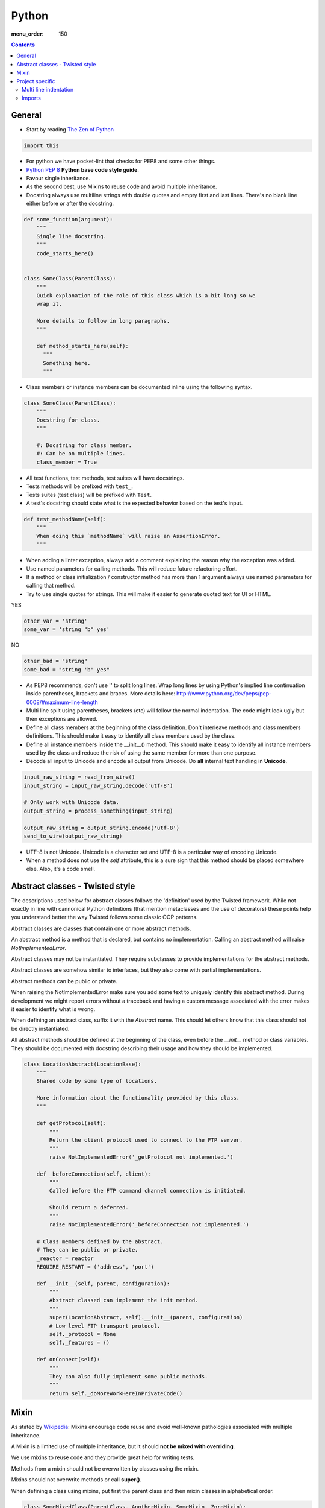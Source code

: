 Python
######

:menu_order: 150

.. contents::


General
=======

* Start by reading
  `The Zen of Python <https://www.python.org/dev/peps/pep-0020/>`_

.. sourcecode:: python

    import this

* For python we have pocket-lint that checks for PEP8 and some other things.

* `Python PEP 8 <http://www.python.org/dev/peps/pep-0008/>`_
  **Python base code style guide**.

* Favour single inheritance.

* As the second best, use Mixins to reuse code and avoid multiple inheritance.

* Docstring always use multiline strings with double quotes and empty first
  and last lines. There's no blank line either before or after the docstring.

.. sourcecode:: python

    def some_function(argument):
        """
        Single line docstring.
        """
        code_starts_here()


    class SomeClass(ParentClass):
        """
        Quick explanation of the role of this class which is a bit long so we
        wrap it.

        More details to follow in long paragraphs.
        """

        def method_starts_here(self):
          """
          Something here.
          """

* Class members or instance members can be documented inline using the
  following syntax.

.. sourcecode:: python

    class SomeClass(ParentClass):
        """
        Docstring for class.
        """

        #: Docstring for class member.
        #: Can be on multiple lines.
        class_member = True

* All test functions, test methods, test suites will have docstrings.

* Tests methods will be prefixed with ``test_``.

* Tests suites (test class) will be prefixed with ``Test``.

* A test's docstring should state what is the expected behavior based on
  the test's input.

.. sourcecode:: python

    def test_methodName(self):
        """
        When doing this `methodName` will raise an AssertionError.
        """

* When adding a linter exception, always add a comment explaining the reason
  why the exception was added.

* Use named parameters for calling methods. This will reduce future
  refactoring effort.

* If a method or class initialization / constructor method has more than 1
  argument always use named parameters for calling that method.

* Try to use single quotes for strings. This will make it easier to generate
  quoted text for UI or HTML.

YES

.. sourcecode:: python

    other_var = 'string'
    some_var = 'string "b" yes'

NO

.. sourcecode:: python

    other_bad = "string"
    some_bad = "string 'b' yes"

* As PEP8 recommends, don't use '\' to split long lines. Wrap long lines by
  using Python's implied line continuation inside parentheses, brackets and
  braces. More details here:
  http://www.python.org/dev/peps/pep-0008/#maximum-line-length

* Multi line split using parentheses, brackets (etc) will follow the normal
  indentation. The code might look ugly but then exceptions are allowed.

* Define all class members at the beginning of the class definition.
  Don't interleave methods and class members definitions. This should make it
  easy to identify all class members used by the class.

* Define all instance members inside the __init__() method. This should make
  it easy to identify all instance members used by the class and reduce the
  risk of using the same member for more than one purpose.

* Decode all input to Unicode and encode all output from Unicode. Do **all**
  internal text handling in **Unicode**.

.. sourcecode:: python

    input_raw_string = read_from_wire()
    input_string = input_raw_string.decode('utf-8')

    # Only work with Unicode data.
    output_string = process_something(input_string)

    output_raw_string = output_string.encode('utf-8')
    send_to_wire(output_raw_string)

* UTF-8 is not Unicode.
  Unicode is a character set and UTF-8 is a particular way of
  encoding Unicode.

* When a method does not use the *self* attribute, this is a sure sign
  that this method should be placed somewhere else. Also, it's a code smell.


Abstract classes - Twisted style
================================

The descriptions used below for abstract classes follows the 'definition' 
used by the Twisted framework. While not exactly in line with cannonical Python
definitions (that mention metaclasses and the use of decorators) these points
help you understand better the way Twisted follows some classic OOP patterns.

Abstract classes are classes that contain one or more abstract methods.

An abstract method is a method that is declared,
but contains no implementation.
Calling an abstract method will raise `NotImplementedError`.

Abstract classes may not be instantiated.
They require subclasses to provide implementations for the abstract methods.

Abstract classes are somehow similar to interfaces, but they also come with
partial implementations.

Abstract methods can be public or private.

When raising the NotImplementedError make sure you add some text to uniquely
identify this abstract method.
During development we might report errors without a traceback and having a
custom message associated with the error makes it easier to identify what is
wrong.

When defining an abstract class, suffix it with the `Abstract` name.
This should let others know that this class should not be directly instantiated.

All abstract methods should be defined at the beginning of the class, even
before the `__init__` method or class variables.
They should be documented with docstring describing their usage and how they
should be implemented.


.. sourcecode:: python

    class LocationAbstract(LocationBase):
        """
        Shared code by some type of locations.

        More information about the functionality provided by this class.
        """

        def getProtocol(self):
            """
            Return the client protocol used to connect to the FTP server.
            """
            raise NotImplementedError('_getProtocol not implemented.')

        def _beforeConnection(self, client):
            """
            Called before the FTP command channel connection is initiated.

            Should return a deferred.
            """
            raise NotImplementedError('_beforeConnection not implemented.')

        # Class members defined by the abstract.
        # They can be public or private.
        _reactor = reactor
        REQUIRE_RESTART = ('address', 'port')

        def __init__(self, parent, configuration):
            """
            Abstract classed can implement the init method.
            """
            super(LocationAbstract, self).__init__(parent, configuration)
            # Low level FTP transport protocol.
            self._protocol = None
            self._features = ()

        def onConnect(self):
            """
            They can also fully implement some public methods.
            """
            return self._doMoreWorkHereInPrivateCode()


Mixin
=====

As stated by `Wikipedia <http://en.wikipedia.org/wiki/Mixin>`_:
Mixins encourage code reuse and avoid well-known pathologies associated
with multiple inheritance.

A Mixin is a limited use of multiple inheritance, but it should **not be
mixed with overriding**.

We use mixins to reuse code and they provide great help for writing tests.

Methods from a mixin should not be overwritten by classes using the mixin.

Mixins should not overwrite methods or call **super()**.

When defining a class using mixins, put first the parent class and then
mixin classes in alphabetical order.

.. sourcecode:: python

    class SomeMixedClass(ParentClass, AnotherMixin, SomeMixin, ZoroMixin):
        """
        A class with `single` inheritance and multiple mixins.
        """

When defining a mixin, document the external class or instance members used
by the mixin.

.. sourcecode:: python

    from some_package import complicated_code_using, complicated_other_using


    class LoginMixin(object):
        """
        Does some kind of work.

        username - account used for authentication.
        password - password for the account
        ssh_key - SSH key for authentication
        """

        def loginWithUsernameAndPassword(self):
            """
            Does something.
            """
            if self.username:
                raise SomeException()

            complicated_code_using(self.username, self.password)

        def loginWithUsernameAndSSHKey(self):
            """
            Does something else.
            """
            complicated_other_using(self.username, self.ssh_key)


Project specific
================

* When default arguments have mutable values they are defined as `None` and
  then assigned the default value.

  Otherwise this can hit us very hard. `More details here
  <http://stackoverflow.com/q/1132941/539264>`_.

.. sourcecode:: python

    def methodName(self, a, b='imutable', c=None, d=None):
        """
        Describe method.
        """
        if c is None:
           c = []

        if d is None:
           d = SomeObject()


Multi line indentation
----------------------

* For now, just some examples:

.. sourcecode:: python

    self.logger.log(
        message_id=factory.number(),
        name=factory.getUniqueString(),
        callback=do_something_else,
        )

Same indentation applies for brackets:

.. sourcecode:: python

    some_list = [
        bla,
        blabla,
        alabala,
        ]

* 2 line code exception. If the expression between parentheses fits on one line:

.. sourcecode:: python

    self.logger.log(
        factory.number(), factory.getUniqueString())

* Conditional exception. When indenting parentheses for conditional
  expressions add one extra indent to separate the condition expression
  from the conditional block.

.. sourcecode:: python

    if (somethin_else is None or
            say_something_else is None):
        do_else = nothing
        do_something()

    if (somethin_else is None or
            say_something_else is None or
            we_should_not_have_long_conditionals
            ):
        do_else = nothing
        do_something()

* Class, method and function indentation.

.. sourcecode:: python

    class MyClassName(
            VeryLongParentClass, VeryLongOtherMixin):
        """
        Docstring here.
        """

    def myMethodWithLongArguments(self,
            name=None, other_long_thing=None):
        """
        Docstring here.
        """

    def my_function_with_long_arguments(
            name=None,
            other_long_thing=None,
            other_very_long_argument=None,
            ):
        """
        Docstring here.
        """


Imports
-------

* Imports should be called at the start of each module, the only exception 
  allowed would be when there is a need to avoid circular imports.

* There is one empty line between the import block and the module comment.

* The imports blocks are separated by one empty line.

* They will be arranged in 3 major blocks:

  * The first one is for importing from Python standard modules.
  * The second from modules outside of the project (3rd party).
  * The last for modules belonging to the project.

* In each block the modules are sorted in alphabetical order,
  case-insensitive.

* When importing multiple members of a module, if they don't exceed the 78
  characters limit, they will be listed on the same line

* When importing multiple members of a module, and they exceed the 78
  characters limit, they will be listed between parentheses, with each member on a
  line ending with comma.

A good example:

.. sourcecode:: python

    # Copyright (c) YEAR Your Name.
    # See LICENSE for details.
    """Sample module for demonstrating imports coding conventions."""
    from __future__ import with_statement

    from optparse import OptionParser
    import logging
    import os
    import sys
    import time
    import types

    from OpenSSL import crypto
    from twisted.web import server
    import simplejson as json

    from chevah.commons.utils.constants import (
        DEFAULT_KEY_SIZE,
        DEFAULT_KEY_TYPE,
        DEFAULT_PUBLIC_KEY_EXTENSION,
        )
    from chevah.commons.utils.exceptions import OperationalException
    from chevah.commons.utils.crypto import Key
    from chevah.commons.utils.helpers import (
        _,
        log_add_default_handlers,
        open_local_admin_webpage,
        )
    from chevah.server.commons.configuration import (
        ApplicationConfiguration,
        )
    from chevah.server.commons.constants import (
        CONFIGURATION_SERVER_FILE,
        CONFIGURATION_PID_FILE,
        PRODUCT_NAME,
        )
    from chevah.server.commons.process import ChevahTwistedProcess

